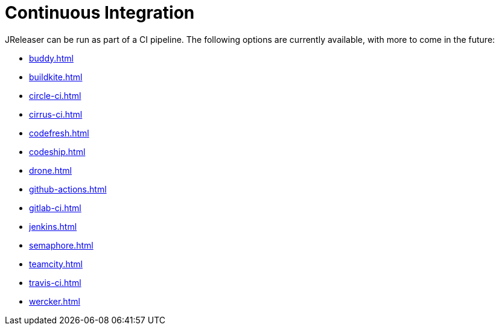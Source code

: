 = Continuous Integration

JReleaser can be run as part of a CI pipeline. The following options are currently available, with more to come
in the future:

* xref:buddy.adoc[]
* xref:buildkite.adoc[]
* xref:circle-ci.adoc[]
* xref:cirrus-ci.adoc[]
* xref:codefresh.adoc[]
* xref:codeship.adoc[]
* xref:drone.adoc[]
* xref:github-actions.adoc[]
* xref:gitlab-ci.adoc[]
* xref:jenkins.adoc[]
* xref:semaphore.adoc[]
* xref:teamcity.adoc[]
* xref:travis-ci.adoc[]
* xref:wercker.adoc[]